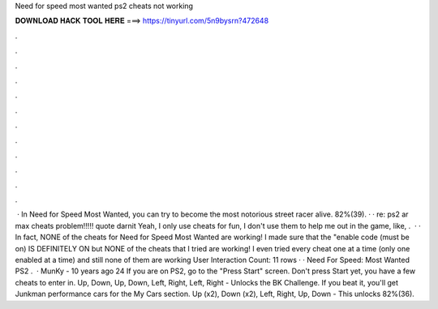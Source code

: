 Need for speed most wanted ps2 cheats not working

𝐃𝐎𝐖𝐍𝐋𝐎𝐀𝐃 𝐇𝐀𝐂𝐊 𝐓𝐎𝐎𝐋 𝐇𝐄𝐑𝐄 ===> https://tinyurl.com/5n9bysrn?472648

.

.

.

.

.

.

.

.

.

.

.

.

 · In Need for Speed Most Wanted, you can try to become the most notorious street racer alive. 82%(39). · · re: ps2 ar max cheats problem!!!!! quote darnit Yeah, I only use cheats for fun, I don't use them to help me out in the game, like, .  · · In fact, NONE of the cheats for Need for Speed Most Wanted are working! I made sure that the "enable code (must be on) IS DEFINITELY ON but NONE of the cheats that I tried are working! I even tried every cheat one at a time (only one enabled at a time) and still none of them are working User Interaction Count: 11 rows · · Need For Speed: Most Wanted PS2 .  · MunKy - 10 years ago 24 If you are on PS2, go to the "Press Start" screen. Don't press Start yet, you have a few cheats to enter in. Up, Down, Up, Down, Left, Right, Left, Right - Unlocks the BK Challenge. If you beat it, you'll get Junkman performance cars for the My Cars section. Up (x2), Down (x2), Left, Right, Up, Down - This unlocks 82%(36).